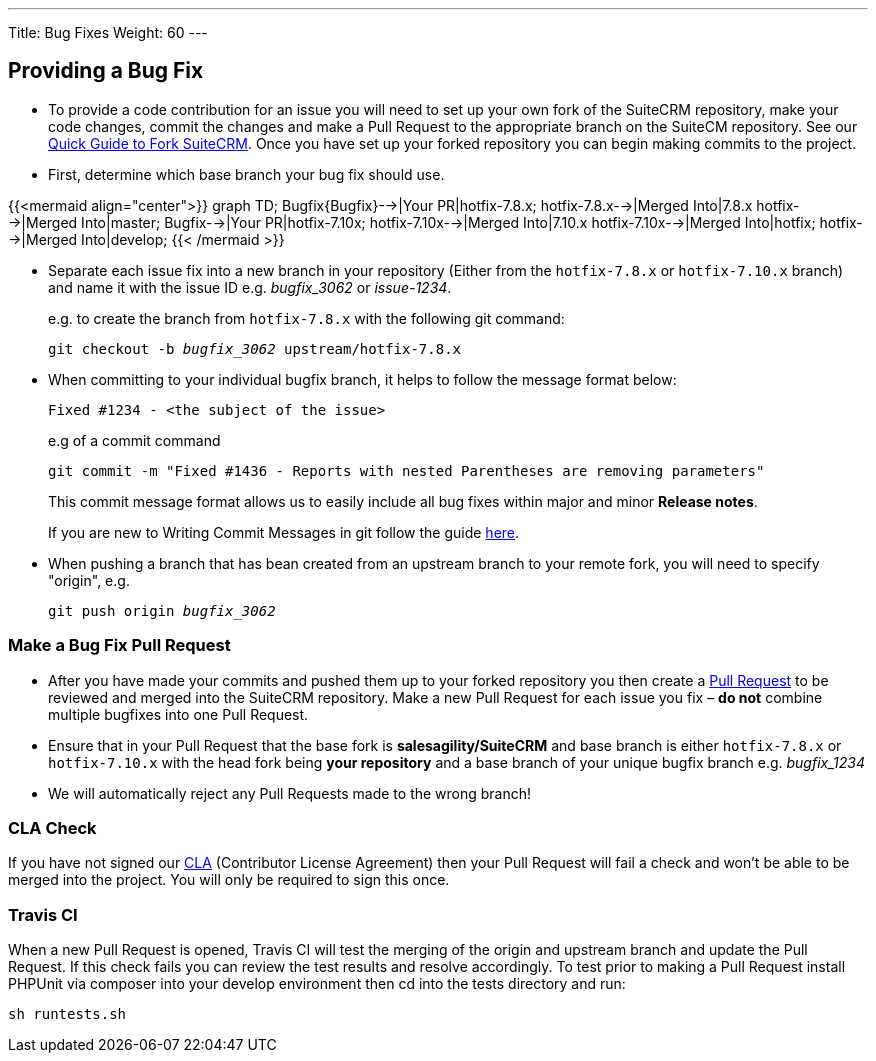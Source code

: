 ---
Title: Bug Fixes
Weight: 60
---

== Providing a Bug Fix

* To provide a code contribution for an issue you will need to set up
your own fork of the SuiteCRM repository, make your code changes, commit
the changes and make a Pull Request to the appropriate branch on the
SuiteCM repository. See our
link:../forking/[Quick Guide to Fork SuiteCRM]. Once you have set up your forked repository you can
begin making commits to the project. 

* First, determine which base branch your bug fix should use. 

//{{%notice info%}}If the bug you're fixing is present in `hotfix-7.10.x` then you will need to make two separate pull requests, one to `hotfix-7.8.x` and one to `hotfix-7.10.x`. The `hotfix-7.10.x` branch will be merged into `hotfix` and the `develop` branch so no more duplicates are necessary.{{%/notice%}}

{{<mermaid align="center">}}
graph TD;
  Bugfix{Bugfix}-->|Your PR|hotfix-7.8.x;
  hotfix-7.8.x-->|Merged Into|7.8.x
  hotfix-->|Merged Into|master;
  Bugfix-->|Your PR|hotfix-7.10x;
  hotfix-7.10x-->|Merged Into|7.10.x
  hotfix-7.10x-->|Merged Into|hotfix;
  hotfix-->|Merged Into|develop;
{{< /mermaid >}}

* Separate each issue fix into a new branch in your repository (Either
from the `hotfix-7.8.x` or `hotfix-7.10.x` branch) and name it with the issue
ID e.g. _bugfix_3062_ or _issue-1234_.
+
e.g. to create the branch from `hotfix-7.8.x` with the following git command:
+
`git checkout -b _bugfix_3062_ upstream/hotfix-7.8.x`

* When committing to your individual bugfix branch, it helps to follow
the message format below:
+
`Fixed #1234 - <the subject of the issue>`
+
e.g of a commit command 
+
`git commit -m "Fixed #1436 - Reports with nested Parentheses are removing parameters"` + 
+
This commit message format allows us to easily include all bug
fixes within major and minor *Release notes*.
+
If you are new to Writing Commit Messages in git follow the guide
http://chris.beams.io/posts/git-commit/#seven-rules[here].

* When pushing a branch that has bean created from an upstream branch 
to your remote fork, you will need to specify "origin", e.g.
+
`git push origin _bugfix_3062_`

=== Make a Bug Fix Pull Request

* After you have made your commits and pushed them up to your forked
repository you then create a
http://help.github.com/articles/using-pull-requests/[Pull Request] to be
reviewed and merged into the SuiteCRM repository. Make a new Pull
Request for each issue you fix – *do not* combine multiple bugfixes into
one Pull Request.

* Ensure that in your Pull Request that the base fork is
*salesagility/SuiteCRM* and base branch is either `hotfix-7.8.x` or `hotfix-7.10.x`
with the head fork being *your repository* and a base branch of your unique bugfix branch e.g. _bugfix_1234_

* We will automatically reject any Pull Requests made to the wrong
branch!

=== CLA Check

If you have not signed our
https://www.clahub.com/agreements/salesagility/SuiteCRM[CLA]
(Contributor License Agreement) then your Pull Request will fail a check
and won't be able to be merged into the project. You will only be required to sign
this once.

=== Travis CI

When a new Pull Request is opened, Travis CI will test the merging of
the origin and upstream branch and update the Pull Request. If this
check fails you can review the test results and resolve accordingly. To
test prior to making a Pull Request install PHPUnit via composer into
your develop environment then cd into the tests directory and run:

`sh runtests.sh`

